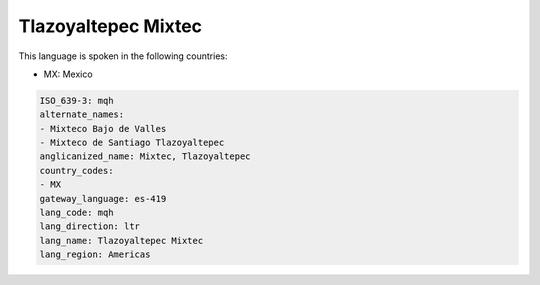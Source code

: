 .. _mqh:

Tlazoyaltepec Mixtec
====================

This language is spoken in the following countries:

* MX: Mexico

.. code-block:: yaml

    ISO_639-3: mqh
    alternate_names:
    - Mixteco Bajo de Valles
    - Mixteco de Santiago Tlazoyaltepec
    anglicanized_name: Mixtec, Tlazoyaltepec
    country_codes:
    - MX
    gateway_language: es-419
    lang_code: mqh
    lang_direction: ltr
    lang_name: Tlazoyaltepec Mixtec
    lang_region: Americas
    
